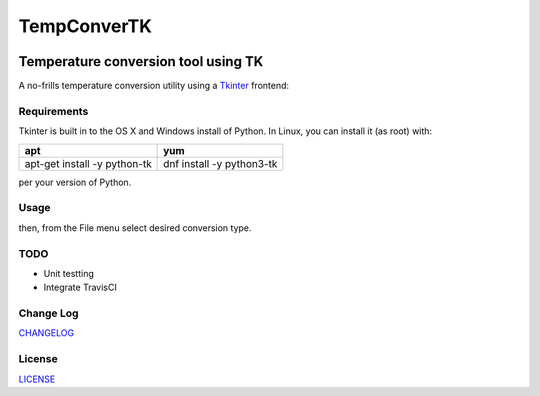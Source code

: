 ============
TempConverTK
============
.. image:: https://api.codacy.com/project/badge/Grade/16d9869b33de4624a538397ce4b76cdf
  :target: https://www.codacy.com/app/marshki/TempConverTK?utm_source=github.com&amp;utm_medium=referral&amp;utm_content=marshki/TempConverTK&amp;utm_campaign=Badge_Grade

.. image:: https://img.shields.io/badge/License-MIT-yellow.svg
  :target: https://opensource.org/licenses/MIT

Temperature conversion tool using TK
____________________________________

A no-frills temperature conversion utility using a Tkinter_ frontend:

.. _Tkinter: https://wiki.python.org/moin/TkInter)

.. image:: https://github.com/marshki/TempConverTK/blob/master/docs/tempconverTK.png


Requirements
------------
Tkinter is built in to the OS X and Windows install of Python.
In Linux, you can install it (as root) with:

+------------------+--------------+
|apt               |yum           |
+==================+==============+
|apt-get install -y|dnf install -y|
|python-tk 	   |python3-tk    |
+------------------+--------------+

per your version of Python.

Usage
-----

..
  tempconverTK.py

then, from the File menu select desired conversion type.

TODO
----

* Unit testting
* Integrate TravisCI

Change Log
----------
CHANGELOG_

.. _CHANGELOG: https://github.com/marshki/TempConverTK/blob/master/CHANGELOG.rst

License
-------
LICENSE_

.. _LICENSE: https://github.com/marshki/TempConverTK/blob/master/LICENSE
